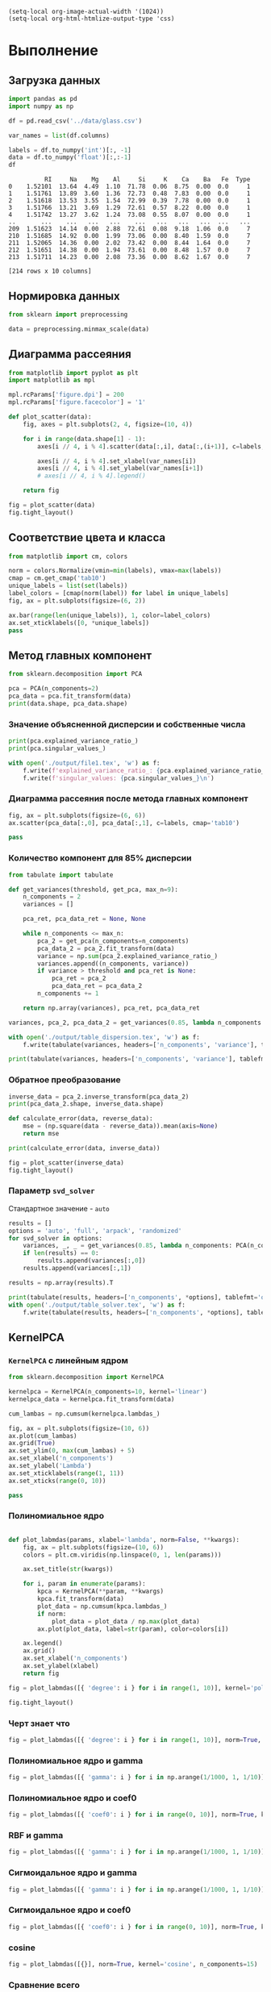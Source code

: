 #+HTML_HEAD: <link rel="stylesheet" type="text/css" href="https://gongzhitaao.org/orgcss/org.css"/>
#+PROPERTY: header-args:python :session *l2*
#+PROPERTY: header-args:python+ :exports both
#+PROPERTY: header-args:python+ :tangle yes

#+begin_src elisp
(setq-local org-image-actual-width '(1024))
(setq-local org-html-htmlize-output-type 'css)
#+end_src

#+RESULTS:
: css

* Выполнение
** Загрузка данных
#+begin_src python :display plain :exports both
import pandas as pd
import numpy as np

df = pd.read_csv('../data/glass.csv')

var_names = list(df.columns)

labels = df.to_numpy('int')[:, -1]
data = df.to_numpy('float')[:,:-1]
df
#+end_src

#+RESULTS:
#+begin_example
            RI     Na    Mg    Al     Si     K    Ca    Ba   Fe  Type
  0    1.52101  13.64  4.49  1.10  71.78  0.06  8.75  0.00  0.0     1
  1    1.51761  13.89  3.60  1.36  72.73  0.48  7.83  0.00  0.0     1
  2    1.51618  13.53  3.55  1.54  72.99  0.39  7.78  0.00  0.0     1
  3    1.51766  13.21  3.69  1.29  72.61  0.57  8.22  0.00  0.0     1
  4    1.51742  13.27  3.62  1.24  73.08  0.55  8.07  0.00  0.0     1
  ..       ...    ...   ...   ...    ...   ...   ...   ...  ...   ...
  209  1.51623  14.14  0.00  2.88  72.61  0.08  9.18  1.06  0.0     7
  210  1.51685  14.92  0.00  1.99  73.06  0.00  8.40  1.59  0.0     7
  211  1.52065  14.36  0.00  2.02  73.42  0.00  8.44  1.64  0.0     7
  212  1.51651  14.38  0.00  1.94  73.61  0.00  8.48  1.57  0.0     7
  213  1.51711  14.23  0.00  2.08  73.36  0.00  8.62  1.67  0.0     7

  [214 rows x 10 columns]
#+end_example
** Нормировка данных
#+begin_src python
from sklearn import preprocessing

data = preprocessing.minmax_scale(data)
#+end_src

#+RESULTS:

** Диаграмма рассеяния
#+begin_src python :file img/d1.png
from matplotlib import pyplot as plt
import matplotlib as mpl

mpl.rcParams['figure.dpi'] = 200
mpl.rcParams['figure.facecolor'] = '1'

def plot_scatter(data):
    fig, axes = plt.subplots(2, 4, figsize=(10, 4))
    
    for i in range(data.shape[1] - 1):
        axes[i // 4, i % 4].scatter(data[:,i], data[:,(i+1)], c=labels, cmap='tab10')
      
        axes[i // 4, i % 4].set_xlabel(var_names[i])
        axes[i // 4, i % 4].set_ylabel(var_names[i+1])
        # axes[i // 4, i % 4].legend()
        
    return fig

fig = plot_scatter(data)
fig.tight_layout()
#+end_src

#+RESULTS:
[[file:img/d1.png]]

** Соответствие цвета и класса
#+begin_src python :file img/d2.png
from matplotlib import cm, colors

norm = colors.Normalize(vmin=min(labels), vmax=max(labels))
cmap = cm.get_cmap('tab10')
unique_labels = list(set(labels))
label_colors = [cmap(norm(label)) for label in unique_labels]
fig, ax = plt.subplots(figsize=(6, 2))

ax.bar(range(len(unique_labels)), 1, color=label_colors)
ax.set_xticklabels([0, *unique_labels])
pass
#+end_src

#+RESULTS:
[[file:img/d2.png]]

** Метод главных компонент
#+begin_src python
from sklearn.decomposition import PCA

pca = PCA(n_components=2)
pca_data = pca.fit_transform(data)
print(data.shape, pca_data.shape)
#+end_src

#+RESULTS:
: (214, 9) (214, 2)

*** Значение объясненной дисперсии и собственные числа
#+begin_src python
print(pca.explained_variance_ratio_)
print(pca.singular_values_)

with open('./output/file1.tex', 'w') as f:
    f.write(f'explained_variance_ratio_: {pca.explained_variance_ratio_}\n')
    f.write(f'singular_values: {pca.singular_values_}\n')
#+end_src

#+RESULTS:
: [0.45429569 0.17990097]
: [5.1049308  3.21245688]

*** Диаграмма рассеяния после метода главных компонент
#+begin_src python :file img/d3.png
fig, ax = plt.subplots(figsize=(6, 6))
ax.scatter(pca_data[:,0], pca_data[:,1], c=labels, cmap='tab10')

pass
#+end_src

#+RESULTS:
[[file:img/d3.png]]

*** Количество компонент для 85% дисперсии
#+begin_src python
from tabulate import tabulate

def get_variances(threshold, get_pca, max_n=9):
    n_components = 2
    variances = []
    
    pca_ret, pca_data_ret = None, None

    while n_components <= max_n:
        pca_2 = get_pca(n_components=n_components)
        pca_data_2 = pca_2.fit_transform(data)
        variance = np.sum(pca_2.explained_variance_ratio_)
        variances.append((n_components, variance))
        if variance > threshold and pca_ret is None:
            pca_ret = pca_2
            pca_data_ret = pca_data_2
        n_components += 1
    
    return np.array(variances), pca_ret, pca_data_ret
    
variances, pca_2, pca_data_2 = get_variances(0.85, lambda n_components: PCA(n_components=n_components))

with open('./output/table_dispersion.tex', 'w') as f:
    f.write(tabulate(variances, headers=['n_components', 'variance'], tablefmt='latex_booktabs'))
    
print(tabulate(variances, headers=['n_components', 'variance'], tablefmt='orgtbl'))
#+end_src

#+RESULTS:
: |   n_components |   variance |
: |----------------+------------|
: |              2 |   0.634197 |
: |              3 |   0.760691 |
: |              4 |   0.85867  |
: |              5 |   0.927294 |
: |              6 |   0.969435 |
: |              7 |   0.995533 |
: |              8 |   0.999861 |
: |              9 |   1        |

*** Обратное преобразование
#+begin_src python
inverse_data = pca_2.inverse_transform(pca_data_2)
print(pca_data_2.shape, inverse_data.shape)
#+end_src

#+RESULTS:
: (214, 4) (214, 9)

#+begin_src python
def calculate_error(data, reverse_data):
    mse = (np.square(data - reverse_data)).mean(axis=None)
    return mse

print(calculate_error(data, inverse_data))
#+end_src

#+RESULTS:
: 0.0042093981609607495

#+begin_src python :file img/d4.png
fig = plot_scatter(inverse_data)
fig.tight_layout()
#+end_src

#+RESULTS:
[[file:img/d4.png]]

*** Параметр =svd_solver=
Стандартное значение - =auto=
#+begin_src python
results = []
options = 'auto', 'full', 'arpack', 'randomized'
for svd_solver in options:
    variances, _, _ = get_variances(0.85, lambda n_components: PCA(n_components=n_components, svd_solver=svd_solver), max_n=8)
    if len(results) == 0:
        results.append(variances[:,0])
    results.append(variances[:,1])

results = np.array(results).T

print(tabulate(results, headers=['n_components', *options], tablefmt='orgtbl'))
with open('./output/table_solver.tex', 'w') as f:
    f.write(tabulate(results, headers=['n_components', *options], tablefmt='latex_booktabs'))
#+end_src

#+RESULTS:
: |   n_components |     auto |     full |   arpack |   randomized |
: |----------------+----------+----------+----------+--------------|
: |              2 | 0.634197 | 0.634197 | 0.634197 |     0.634197 |
: |              3 | 0.760691 | 0.760691 | 0.760691 |     0.760691 |
: |              4 | 0.85867  | 0.85867  | 0.85867  |     0.85867  |
: |              5 | 0.927294 | 0.927294 | 0.927294 |     0.927294 |
: |              6 | 0.969435 | 0.969435 | 0.969435 |     0.969435 |
: |              7 | 0.995533 | 0.995533 | 0.995533 |     0.995533 |
: |              8 | 0.999861 | 0.999861 | 0.999861 |     0.999861 |

** KernelPCA
*** =KernelPCA= с линейным ядром
#+begin_src python :file img/d5.png
from sklearn.decomposition import KernelPCA

kernelpca = KernelPCA(n_components=10, kernel='linear')
kernelpca_data = kernelpca.fit_transform(data)

cum_lambas = np.cumsum(kernelpca.lambdas_)

fig, ax = plt.subplots(figsize=(10, 6))
ax.plot(cum_lambas)
ax.grid(True)
ax.set_ylim(0, max(cum_lambas) + 5)
ax.set_xlabel('n_components')
ax.set_ylabel('Lambda')
ax.set_xticklabels(range(1, 11))
ax.set_xticks(range(0, 10))

pass
#+end_src

#+RESULTS:
[[file:img/d5.png]]
*** Полиномиальное ядро
#+begin_src python :file img/d6.png

def plot_labmdas(params, xlabel='lambda', norm=False, **kwargs):
    fig, ax = plt.subplots(figsize=(10, 6))
    colors = plt.cm.viridis(np.linspace(0, 1, len(params)))

    ax.set_title(str(kwargs))

    for i, param in enumerate(params):
        kpca = KernelPCA(**param, **kwargs)
        kpca.fit_transform(data)
        plot_data = np.cumsum(kpca.lambdas_)
        if norm:
            plot_data = plot_data / np.max(plot_data)
        ax.plot(plot_data, label=str(param), color=colors[i])
    
    ax.legend()
    ax.grid()
    ax.set_xlabel('n_components')
    ax.set_ylabel(xlabel)
    return fig
    
fig = plot_labmdas([{ 'degree': i } for i in range(1, 10)], kernel='poly', n_components=15)

fig.tight_layout()
#+end_src

#+RESULTS:
[[file:img/d6.png]]

*** Черт знает что
#+begin_src python :file img/d7.png
fig = plot_labmdas([{ 'degree': i } for i in range(1, 10)], norm=True, kernel='poly', n_components=15)
#+end_src

#+RESULTS:
[[file:img/d7.png]] 
*** Полиномиальное ядро и gamma
#+begin_src python :file img/d8.png
fig = plot_labmdas([{ 'gamma': i } for i in np.arange(1/1000, 1, 1/10)], norm=True, kernel='poly', n_components=15)
#+end_src

#+RESULTS:
[[file:img/d8.png]]
*** Полиномиальное ядро и coef0
#+begin_src python :file img/d9.png
fig = plot_labmdas([{ 'coef0': i } for i in range(0, 10)], norm=True, kernel='poly', n_components=15)
#+end_src

#+RESULTS:
[[file:img/d9.png]]

*** RBF и gamma
#+begin_src python :file img/d10.png
fig = plot_labmdas([{ 'gamma': i } for i in np.arange(1/1000, 1, 1/10)], norm=True, kernel='rbf', n_components=15)
#+end_src

#+RESULTS:
[[file:img/d10.png]]

*** Сигмоидальное ядро и gamma
#+begin_src python :file img/d11.png
fig = plot_labmdas([{ 'gamma': i } for i in np.arange(1/1000, 1, 1/10)], norm=True, kernel='sigmoid', n_components=15)
#+end_src

#+RESULTS:
[[file:img/d11.png]]

*** Сигмоидальное ядро и coef0
#+begin_src python :file img/d12.png
fig = plot_labmdas([{ 'coef0': i } for i in range(0, 10)], norm=True, kernel='sigmoid', n_components=15)
#+end_src

#+RESULTS:
[[file:img/d12.png]]

*** cosine
#+begin_src python :file img/d13.png
fig = plot_labmdas([{}], norm=True, kernel='cosine', n_components=15)
#+end_src

#+RESULTS:
[[file:img/d13.png]]

*** Сравнение всего
#+begin_src python :file img/d14.png
fig = plot_labmdas([
    { 'kernel': 'poly' },
    { 'kernel': 'rbf' },
    { 'kernel': 'sigmoid' },
    { 'kernel': 'cosine' },
], norm=True, n_components=15)
#+end_src

#+RESULTS:
[[file:img/d14.png]]

** SparsePCA
#+begin_src python
from sklearn.decomposition import SparsePCA

sparce_pca = SparsePCA(n_components=2)

spca_data = sparce_pca.fit_transform(data)
print(data.shape, pca_data.shape)
#+end_src

#+RESULTS:
: (214, 9) (214, 2)


*** Сравнение
#+begin_src python
print(np.mean(sparce_pca.components_ == 0))
print(np.mean(pca.components_ == 0))

print(tabulate(sparce_pca.components_, tablefmt='fancy_grid', floatfmt='.4f'))
print(tabulate(pca.components_, tablefmt='fancy_grid', floatfmt='.4f'))

with open('./output/sparsepca_data.txt', 'w') as f:
    f.write('Компоненты SparcePCA:\n')
    f.write(tabulate(sparce_pca.components_, tablefmt='simple', floatfmt=".3f"))
    
    f.write('\nКомпоненты PCA:\n')
    f.write(tabulate(pca.components_, tablefmt='simple', floatfmt=".3f"))
    
#+end_src

#+RESULTS:
#+begin_example
  0.7777777777777778
  0.0
  ╒════════╤════════╤════════╤═════════╤════════╤════════╤════════╤═════════╤════════╕
  │ 0.0000 │ 0.0000 │ 0.9980 │ -0.0372 │ 0.0000 │ 0.0000 │ 0.0000 │ -0.0503 │ 0.0000 │
  ├────────┼────────┼────────┼─────────┼────────┼────────┼────────┼─────────┼────────┤
  │ 0.0000 │ 0.0000 │ 0.0000 │  0.0000 │ 0.0000 │ 0.0000 │ 0.0000 │  0.0000 │ 1.0000 │
  ╘════════╧════════╧════════╧═════════╧════════╧════════╧════════╧═════════╧════════╛
  ╒════════╤═════════╤═════════╤═════════╤═════════╤═════════╤════════╤═════════╤═════════╕
  │ 0.0342 │  0.1104 │ -0.9090 │  0.2490 │  0.0508 │ -0.0027 │ 0.1409 │  0.2668 │ -0.0680 │
  ├────────┼─────────┼─────────┼─────────┼─────────┼─────────┼────────┼─────────┼─────────┤
  │ 0.5133 │ -0.1987 │ -0.1171 │ -0.3474 │ -0.2164 │ -0.1293 │ 0.5023 │ -0.1643 │  0.4688 │
  ╘════════╧═════════╧═════════╧═════════╧═════════╧═════════╧════════╧═════════╧═════════╛
#+end_example

*** Диаграмма рассеяния
#+begin_src python :file img/s1.png
fig, [ax1, ax2] = plt.subplots(1, 2, figsize=(10, 4))
ax1.scatter(pca_data[:,0], pca_data[:,1], c=labels, cmap='tab10')
ax2.scatter(spca_data[:,0], spca_data[:,1], c=labels, cmap='tab10')
ax1.set_title('PCA')
ax2.set_title('SparsePCA')
fig.tight_layout()
pass
#+end_src

#+RESULTS:
[[file:img/s1.png]]

*** Параметры
#+begin_src python
# fig, ax = plt.subplots(1, 1, figsize=(10, 6))

results = []

for alpha in 0, 0.01, 0.1, 1, 10:
    spca = SparsePCA(n_components=2, alpha=alpha)
    spca_data_2 = spca.fit_transform(data)

    for i, component in enumerate(spca.components_):
        results.append([alpha, i + 1, *component])

print(tabulate(results, headers=['alpha', 'i', *range(data.shape[1])], tablefmt='orgtbl'))

with open('./output/spca_alpha.tex', 'w') as f:
    f.write(tabulate(results, headers=['alpha', 'i', *range(data.shape[1])], tablefmt='latex_booktabs', floatfmt='.3f'))
#+end_src

#+RESULTS:
#+begin_example
  |   alpha |   i |          0 |          1 |         2 |          3 |           4 |           5 |         6 |          7 |          8 |
  |---------+-----+------------+------------+-----------+------------+-------------+-------------+-----------+------------+------------|
  |    0    |   1 | -0.0342095 | -0.110442  |  0.909035 | -0.24902   | -0.0507955  |  0.00269769 | -0.140947 | -0.266828  | 0.0680135  |
  |    0    |   2 |  0.513273  | -0.19867   | -0.1171   | -0.347363  | -0.216426   | -0.129301   |  0.502345 | -0.164292  | 0.468836   |
  |    0.01 |   1 | -0.100348  | -0.0811734 |  0.917807 | -0.199658  | -0.019656   |  0.0172527  | -0.205093 | -0.241573  | 0.00192058 |
  |    0.01 |   2 |  0.504528  | -0.210305  |  0        | -0.375515  | -0.220352   | -0.124499   |  0.47972  | -0.194933  | 0.477521   |
  |    0.1  |   1 | -0.0665449 | -0.0714373 |  0.92832  | -0.202591  | -0.00954142 |  0          | -0.175827 | -0.237993  | 0          |
  |    0.1  |   2 |  0.504693  | -0.199356  |  0        | -0.364529  | -0.2123     | -0.0949547  |  0.476069 | -0.169476  | 0.513039   |
  |    1    |   1 |  0         |  0         |  0.998042 | -0.0371835 |  0          |  0          |  0        | -0.0502861 | 0          |
  |    1    |   2 |  0         |  0         |  0        |  0         |  0          |  0          |  0        |  0         | 1          |
  |   10    |   1 |  0         |  0         |  0        |  0         |  0          |  0          |  0        |  0         | 0          |
  |   10    |   2 |  0         |  0         |  0        |  0         |  0          |  0          |  0        |  0         | 0          |
#+end_example
** Факторный анализ
#+begin_src python
from sklearn.decomposition import FactorAnalysis

fa = FactorAnalysis(n_components=2)
fa_data = fa.fit_transform(data)

print(data.shape, fa_data.shape)
#+end_src

#+RESULTS:
: (214, 9) (214, 2)
*** Диаграмма рассеяния
#+ATTR_LATEX: :width 7cm
#+begin_src python :file img/s2.png
fig, [ax1, ax2] = plt.subplots(1, 2, figsize=(10, 4))
ax1.scatter(fa_data[:,0], fa_data[:,1], c=labels, cmap='tab10')
ax2.scatter(pca_data[:,0], pca_data[:,1], c=labels, cmap='tab10')
ax1.set_title('FactorAnalysis')
ax2.set_title('PCA')
fig.tight_layout()
pass
#+end_src

#+RESULTS:
[[file:img/s2.png]]
